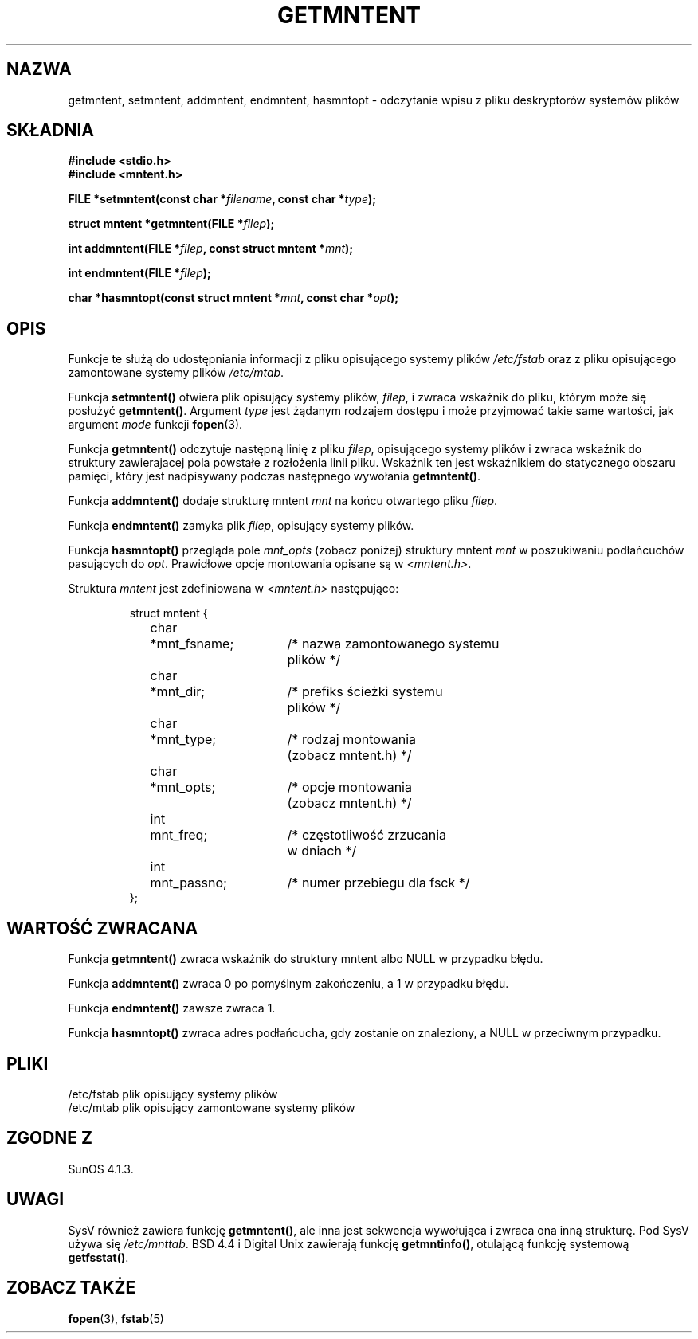 .\" Copyright 1993 David Metcalfe (david@prism.demon.co.uk)
.\"
.\" Permission is granted to make and distribute verbatim copies of this
.\" manual provided the copyright notice and this permission notice are
.\" preserved on all copies.
.\"
.\" Permission is granted to copy and distribute modified versions of this
.\" manual under the conditions for verbatim copying, provided that the
.\" entire resulting derived work is distributed under the terms of a
.\" permission notice identical to this one
.\" 
.\" Since the Linux kernel and libraries are constantly changing, this
.\" manual page may be incorrect or out-of-date.  The author(s) assume no
.\" responsibility for errors or omissions, or for damages resulting from
.\" the use of the information contained herein.  The author(s) may not
.\" have taken the same level of care in the production of this manual,
.\" which is licensed free of charge, as they might when working
.\" professionally.
.\" 
.\" Formatted or processed versions of this manual, if unaccompanied by
.\" the source, must acknowledge the copyright and authors of this work.
.\"
.\" References consulted:
.\"     Linux libc source code
.\"     Lewine's _POSIX Programmer's Guide_ (O'Reilly & Associates, 1991)
.\"     386BSD man pages
.\" Modified Sat Jul 24 21:46:57 1993 by Rik Faith (faith@cs.unc.edu)
.\" Modified 961109, aeb
.\"
.\" Tłumaczenie wersji man-pages 1.50 - czerwiec 2002 PTM
.\" Andrzej Krzysztofowicz <ankry@mif.pg.gda.pl>
.\"
.TH GETMNTENT 3 1993-06-27 "" "Podręcznik programisty Linuksa"
.SH NAZWA
getmntent, setmntent, addmntent, endmntent, hasmntopt \- odczytanie wpisu
z pliku deskryptorów systemów plików
.SH SKŁADNIA
.nf
.B #include <stdio.h>
.B #include <mntent.h>
.sp
.BI "FILE *setmntent(const char *" filename ", const char *" type );
.sp
.BI "struct mntent *getmntent(FILE *" filep );
.sp
.BI "int addmntent(FILE *" filep ", const struct mntent *" mnt );
.sp
.BI "int endmntent(FILE *" filep );
.sp
.BI "char *hasmntopt(const struct mntent *" mnt ", const char *" opt );
.fi
.SH OPIS
Funkcje te służą do udostępniania informacji z pliku opisującego systemy
plików \fI/etc/fstab\fP oraz z pliku opisującego zamontowane systemy plików
\fI/etc/mtab\fP.
.PP
Funkcja \fBsetmntent()\fP otwiera plik opisujący systemy plików, \fIfilep\fP,
i zwraca wskaźnik do pliku, którym może się posłużyć \fBgetmntent()\fP.
Argument \fItype\fP jest żądanym rodzajem dostępu i może przyjmować takie
same wartości, jak argument \fImode\fP funkcji
.BR fopen (3).
.PP
Funkcja \fBgetmntent()\fP odczytuje następną linię z pliku \fIfilep\fP,
opisującego systemy plików i zwraca wskaźnik do struktury zawierajacej
pola powstałe z rozłożenia linii pliku. Wskaźnik ten jest wskaźnikiem do
statycznego obszaru pamięci, który jest nadpisywany podczas następnego
wywołania \fBgetmntent()\fP.
.PP
Funkcja \fBaddmntent()\fP dodaje strukturę mntent \fImnt\fP na końcu
otwartego pliku \fIfilep\fP.
.PP
Funkcja \fBendmntent()\fP zamyka plik \fIfilep\fP, opisujący systemy plików.
.PP
Funkcja \fBhasmntopt()\fP przegląda pole \fImnt_opts\fP (zobacz poniżej)
struktury mntent \fImnt\fP w poszukiwaniu podłańcuchów pasujących do
\fIopt\fP. Prawidłowe opcje montowania opisane są w \fI<mntent.h>\fP.
.PP
Struktura \fImntent\fP jest zdefiniowana w \fI<mntent.h>\fP następująco:
.sp
.RS
.nf
.ne 8
.ta 8n 16n 32n
struct mntent {
	char 	*mnt_fsname;	/* nazwa zamontowanego systemu
			   plików */
	char	*mnt_dir;	/* prefiks ścieżki systemu
			   plików */
	char	*mnt_type;	/* rodzaj montowania
			   (zobacz mntent.h) */
	char	*mnt_opts;	/* opcje montowania
			   (zobacz mntent.h) */
	int	mnt_freq;	/* częstotliwość zrzucania
			   w dniach */
	int	mnt_passno;	/* numer przebiegu dla fsck */
};
.ta
.fi
.RE
.SH "WARTOŚĆ ZWRACANA"
Funkcja \fBgetmntent()\fP zwraca wskaźnik do struktury mntent albo NULL
w przypadku błędu.
.PP
Funkcja \fBaddmntent()\fP zwraca 0 po pomyślnym zakończeniu, a 1 w przypadku
błędu.
.PP
Funkcja \fBendmntent()\fP zawsze zwraca 1.
.PP
Funkcja \fBhasmntopt()\fP zwraca adres podłańcucha, gdy zostanie on
znaleziony, a NULL w przeciwnym przypadku.
.SH PLIKI
.nf
/etc/fstab          plik opisujący systemy plików
/etc/mtab           plik opisujący zamontowane systemy plików
.fi
.SH "ZGODNE Z"
SunOS 4.1.3.
.SH UWAGI
SysV również zawiera funkcję \fBgetmntent()\fP, ale inna jest sekwencja
wywołująca
.\" calling sequence ???
i zwraca ona inną strukturę. Pod SysV używa się
.IR /etc/mnttab .
BSD 4.4 i Digital Unix zawierają funkcję \fBgetmntinfo()\fP,
otulającą funkcję systemową \fBgetfsstat()\fP.
.\" wrappera dla ... ???
.SH "ZOBACZ TAKŻE"
.BR fopen (3),
.BR fstab (5)
